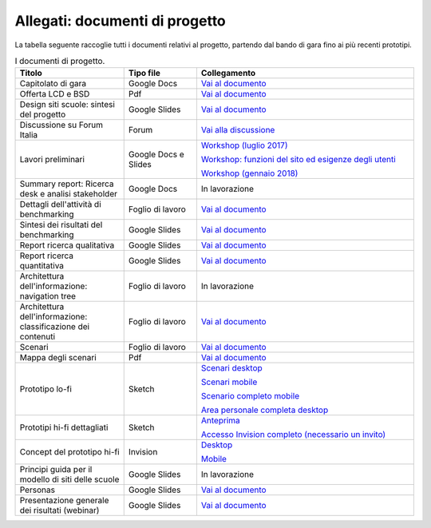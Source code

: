 .. _allegati-documenti-di-progetto:

Allegati: documenti di progetto
===============================

La tabella seguente raccoglie tutti i documenti relativi al progetto, partendo
dal bando di gara fino ai più recenti prototipi.


.. list-table:: I documenti di progetto.
   :widths: 15 10 30
   :header-rows: 1

   * - Titolo
     - Tipo file
     - Collegamento
   
   * - Capitolato di gara
     - Google Docs
     - `Vai al documento <https://docs.google.com/document/d/13GmEfCG7R-mFN71iiHaVxGvpiy4FhRlgRoNJFeL-HMs/edit>`_
   
   * - Offerta LCD e BSD
     - Pdf
     - `Vai al documento <https://drive.google.com/file/d/1nnhJGd_qD-A97Varw9gMiVN20AKs2ymW/view?usp=sharing>`_

   * - Design siti scuole: sintesi del progetto
     - Google Slides
     - `Vai al documento <https://docs.google.com/presentation/d/1RcN3BOTEAD8qxEREjXEHC3DZl0JmRBDOdJ_EaWayqOw/edit?usp=sharing>`_

   * - Discussione su Forum Italia
     - Forum
     - `Vai alla discussione <https://forum.italia.it/t/design-dei-servizi-digitali-delle-scuole-ricerca-sugli-utenti-prototipazione-e-linee-guida-progettuali/4100>`_

   * - Lavori preliminari
     - Google Docs e Slides
     - `Workshop (luglio 2017) <https://docs.google.com/presentation/d/1Ub_8vKt_Mof95JNdrnMD43MqUNDOXTsD7NxoIKHrol0/edit?usp=sharing>`_

       `Workshop: funzioni del sito ed esigenze degli utenti <https://docs.google.com/document/d/1zpnhjCGAl_ERY3BRd0GbRX8MYeGovX0V6nHrplM3WdI/edit?usp=sharing>`_

       `Workshop (gennaio 2018) <https://docs.google.com/presentation/d/19bqidc6sxX0jwc1VvqMmHNtS0EpODTx8I4gvXrKr09E/edit?usp=sharing>`_

   * - Summary report: Ricerca desk e analisi stakeholder
     - Google Docs
     - In lavorazione

   * - Dettagli dell'attività di benchmarking
     - Foglio di lavoro
     - `Vai al documento <https://docs.google.com/spreadsheets/d/1hHbQxRBy1TkVHoSBqL1GOfympT3nMb5vgAb9PTHTA0s/edit?usp=sharing>`_

   * - Sintesi dei risultati del benchmarking
     - Google Slides
     - `Vai al documento <https://docs.google.com/presentation/d/1qXIYqJRMFwrxKhYo92BCvxRes63huJU3DHNYY2qI6tE/edit?usp=sharing>`_

   * - Report ricerca qualitativa
     - Google Slides
     - `Vai al documento <https://docs.google.com/presentation/d/1lelBDDv-VyqK6WE7GLnFp7K0PgZaSxJmMpPoTOp5txw/edit?usp=sharing>`_

   * - Report ricerca quantitativa
     - Google Slides
     - `Vai al documento <https://docs.google.com/presentation/d/1VLF0QwVGFba7XQppWjdjh2cxDAq0_19XnTurXegilDA/edit?usp=sharing>`_

   * - Architettura dell'informazione: navigation tree
     - Foglio di lavoro
     - In lavorazione

   * - Architettura dell'informazione: classificazione dei contenuti
     - Foglio di lavoro
     - `Vai al documento <https://docs.google.com/spreadsheets/d/1dq-xtqBCxUDn6CqTu4uT242UiinP3O2BtGUwAbt2JfE/edit?usp=sharing>`_

   * - Scenari
     - Foglio di lavoro
     - `Vai al documento <https://docs.google.com/spreadsheets/d/1s91eLTAsdy3F5t_3LtQNyCzIYiSf7KjyOz5awDJs3v0/edit?usp=sharing>`_

   * - Mappa degli scenari
     - Pdf
     - `Vai al documento <https://drive.google.com/file/d/1Wa7QbNBT3orkwp5r9AjCNK4d1Q60Iv8I/view?usp=sharing>`_

   * - Prototipo lo-fi
     - Sketch
     - `Scenari desktop <https://invis.io/KPL5VAUR2DV>`_

       `Scenari mobile <https://invis.io/2BN05NVHDXK>`_

       `Scenario completo mobile <https://invis.io/SNL5W31PKAD#/316836055_Indice>`_

       `Area personale completa desktop <https://invis.io/9ML61BP8QRU#/313266484_AP_NEW_Indice_D>`_

   * - Prototipi hi-fi dettagliati
     - Sketch 
     - `Anteprima <https://invis.io/NRL5W6LKJHV#/313293408_M_-_HP>`_

       `Accesso Invision completo (necessario un invito) <https://projects.invisionapp.com/d/main#/projects/prototypes/14604678>`_

   * - Concept del prototipo hi-fi
     - Invision
     - `Desktop <https://invis.io/6DL5WA43QPX#/316088094_D_-_HP_3-livello_Max_Width_1280-1x>`_

       `Mobile <https://invis.io/6DL5WA43QPX#/316088097_M_-_HP-1x>`_

   * - Principi guida per il modello di siti delle scuole
     - Google Slides
     - In lavorazione

   * - Personas
     - Google Slides
     - `Vai al documento <https://docs.google.com/presentation/d/1OJzrR2DeogrNP1x-EQsNXaAwkTCQVhWwJT1ds5SY2JA/edit?usp=sharing>`_

   * - Presentazione generale dei risultati (webinar)
     - Google Slides
     - `Vai al documento <https://docs.google.com/presentation/d/1RcN3BOTEAD8qxEREjXEHC3DZl0JmRBDOdJ_EaWayqOw/edit#slide=id.g3dc098a6ad_5_132>`_
